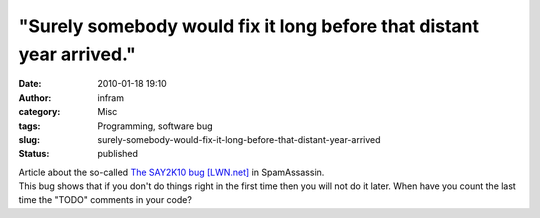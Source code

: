 "Surely somebody would fix it long before that distant year arrived."
#####################################################################
:date: 2010-01-18 19:10
:author: infram
:category: Misc
:tags: Programming, software bug
:slug: surely-somebody-would-fix-it-long-before-that-distant-year-arrived
:status: published

| Article about the so-called `The SAY2K10 bug
  [LWN.net] <http://lwn.net/Articles/368747/>`__ in SpamAssassin.
| This bug shows that if you don't do things right in the first time
  then you will not do it later. When have you count the last time the
  "TODO" comments in your code?
